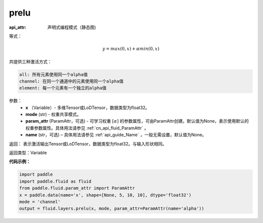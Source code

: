 .. _cn_api_fluid_layers_prelu:

prelu
-------------------------------


.. py:function:: paddle.fluid.layers.prelu(x, mode, param_attr=None, name=None)

:api_attr: 声明式编程模式（静态图)



等式：

.. math::
    y = max(0, x) + \alpha min(0, x)

共提供三种激活方式：

.. code-block:: text

    all: 所有元素使用同一个alpha值
    channel: 在同一个通道中的元素使用同一个alpha值
    element: 每一个元素有一个独立的alpha值


参数：
          - **x** （Variable）- 多维Tensor或LoDTensor，数据类型为float32。
          - **mode** (str) - 权重共享模式。
          - **param_attr** (ParamAttr，可选) - 可学习权重 :math:`[\alpha]` 的参数属性，可由ParamAttr创建。默认值为None，表示使用默认的权重参数属性。具体用法请参见 :ref:`cn_api_fluid_ParamAttr` 。
          - **name** (str，可选) – 具体用法请参见 :ref:`api_guide_Name` ，一般无需设置，默认值为None。 


返回： 表示激活输出Tensor或LoDTensor，数据类型为float32。与输入形状相同。


返回类型：Variable


**代码示例：**

.. code-block:: python

    import paddle
    import paddle.fluid as fluid
    from paddle.fluid.param_attr import ParamAttr
    x = paddle.data(name='x', shape=[None, 5, 10, 10], dtype='float32')
    mode = 'channel'
    output = fluid.layers.prelu(x, mode, param_attr=ParamAttr(name='alpha'))

